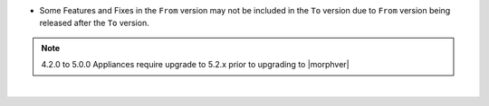 .. raw:: html
   
   <div style="overflow-x:scroll;">
   <style type="text/css">
   .tg  {border-collapse:collapse;border-spacing:0;}
   .tg td{border-color:white;border-style:solid;border-width:1px;font-family:Arial, sans-serif;font-size:14px;
     overflow:hidden;padding:10px 13px;word-break:normal;}
   .tg th{border-color:white;border-style:solid;border-width:1px;font-family:Arial, sans-serif;font-size:14px;
     font-weight:normal;overflow:hidden;padding:10px 13px;word-break:normal;}
   .tg .tg-fr0y{background-color:#656565;border-color:inherit;color:#ffffff;text-align:left;vertical-align:top}
   .tg .orange{background-color:#ff8c00;border-color:inherit;color:#ffffff;text-align:center;vertical-align:top}
   .tg .tg-8fch{background-color:#1a8c2a;border-color:inherit;color:#ffffff;text-align:center;vertical-align:top}
   .tg .tg-af47{background-color:#ffffff;border-color:inherit;color:#000000;text-align:center;vertical-align:top}
   .tg .tg-orxw{background-color:#cb0000;border-color:inherit;color:#ffffff;text-align:left;vertical-align:top}
   .tg .tg-kw6a{border-color:inherit;color:#;text-align:left;vertical-align:top}
   .tg .tg-0qf3{background-color:#1a8c2a;border-color:inherit;color:#ffffff;text-align:left;vertical-align:top}
   .tg .tg-j8c8{background-color:#343434;border-color:inherit;color:#ffffff;text-align:left;vertical-align:top}
   .tg .tg-epna{background-color:#343434;border-color:inherit;color:#ffffff;text-align:center;vertical-align:top}
   .tg .tg-vkyz{background-color:#185a7d;border-color:inherit;color:#ffffff;text-align:left;vertical-align:top}
   .tg .tg-xy3e{background-color:#cb0000;border-color:inherit;color:#ffffff;text-align:center;vertical-align:top}
   .tg .tg-lent{background-color:#185a7d;border-color:inherit;color:#ffffff;text-align:center;vertical-align:top}
   .tg .tg-q1q4{background-color:#656565;border-color:inherit;color:#ffffff;text-align:center;vertical-align:top}
   .tg .tg-q1q4{background-color:#656565;border-color:inherit;color:#ffffff;text-align:center;vertical-align:top}
   </style>
   <table class="tg">
   <thead>
     <tr>
       <th class="tg-j8c8">From Version</th>
       <th class="tg-af47" colspan="20">To Verison</th>
     </tr>
   </thead>
     <tbody>
      <tr>
       <td class="tg-epna">4.2.0 - 5.0.0 →</td>
       <td class="tg-0qf3">5.2.0</td>
       <td class="tg-0qf3">5.2.1</td>
       <td class="tg-0qf3">5.2.2</td>
       <td class="tg-0qf3">5.2.3</td>
       <td class="tg-0qf3">5.2.4</td>
       <td class="tg-0qf3">5.2.5</td>
       <td class="tg-0qf3">5.2.6</td>
       <td class="tg-0qf3">5.2.7</td>
       <td class="tg-0qf3">5.2.8</td>
       <td class="tg-0qf3">5.2.9</td>
       <td class="tg-0qf3">5.2.10</td>
       <td class="tg-0qf3">5.2.11</td>
       <td class="tg-0qf3">5.2.12</td>
       <td class="tg-0qf3">5.3.0</td>
       <td class="tg-0qf3">5.3.1</td>
       <td class="tg-0qf3">5.3.2</td>
       <td class="tg-0qf3">5.3.3</td>
       <td class="tg-0qf3">5.3.4</td>
       <td class="tg-xy3e">5.4.0</td>
     </tr>
     <tr>
       <td class="tg-epna">5.2.0 →</td>
       <td class="tg-kw6a"></td>
       <td class="tg-0qf3">5.2.1</td>
       <td class="tg-0qf3">5.2.2</td>
       <td class="tg-0qf3">5.2.3</td>
       <td class="tg-0qf3">5.2.4</td>
       <td class="tg-0qf3">5.2.5</td>
       <td class="tg-0qf3">5.2.6</td>
       <td class="tg-0qf3">5.2.7</td>
       <td class="tg-0qf3">5.2.8</td>
       <td class="tg-0qf3">5.2.9</td>
       <td class="tg-0qf3">5.2.10</td>
       <td class="tg-0qf3">5.2.11</td>
       <td class="tg-0qf3">5.2.12</td>
       <td class="tg-0qf3">5.3.0</td>
       <td class="tg-0qf3">5.3.1</td>
       <td class="tg-0qf3">5.3.2</td>
       <td class="tg-0qf3">5.3.3</td>
       <td class="tg-0qf3">5.3.4</td>
       <td class="tg-0qf3">5.4.0</td>
     </tr>
     <tr>
       <td class="tg-epna">5.2.1 →</td>
       <td class="tg-fr0y"></td>
       <td class="tg-kw6a"></td>
       <td class="tg-0qf3">5.2.2</td>
       <td class="tg-0qf3">5.2.3</td>
       <td class="tg-0qf3">5.2.4</td>
       <td class="tg-0qf3">5.2.5</td>
       <td class="tg-0qf3">5.2.6</td>
       <td class="tg-0qf3">5.2.7</td>
       <td class="tg-0qf3">5.2.8</td>
       <td class="tg-0qf3">5.2.9</td>
       <td class="tg-0qf3">5.2.10</td>
       <td class="tg-0qf3">5.2.11</td>
       <td class="tg-0qf3">5.2.12</td>
       <td class="tg-0qf3">5.3.0</td>
       <td class="tg-0qf3">5.3.1</td>
       <td class="tg-0qf3">5.3.2</td>
       <td class="tg-0qf3">5.3.3</td>
       <td class="tg-0qf3">5.3.4</td>
       <td class="tg-0qf3">5.4.0</td>
     </tr>
     <tr>
       <td class="tg-epna">5.2.2 →</td>
       <td class="tg-fr0y"></td>
       <td class="tg-fr0y"></td>
       <td class="tg-kw6a"></td>
       <td class="tg-0qf3">5.2.3</td>
       <td class="tg-0qf3">5.2.4</td>
       <td class="tg-0qf3">5.2.5</td>
       <td class="tg-0qf3">5.2.6</td>
       <td class="tg-0qf3">5.2.7</td>
       <td class="tg-0qf3">5.2.8</td>
       <td class="tg-0qf3">5.2.9</td>
       <td class="tg-0qf3">5.2.10</td>
       <td class="tg-0qf3">5.2.11</td>
       <td class="tg-0qf3">5.2.12</td>
       <td class="tg-0qf3">5.3.0</td>
       <td class="tg-0qf3">5.3.1</td>
       <td class="tg-0qf3">5.3.2</td>
       <td class="tg-0qf3">5.3.3</td>
       <td class="tg-0qf3">5.3.4</td>
       <td class="tg-0qf3">5.4.0</td>
     </tr>
     <tr>
       <td class="tg-epna">5.2.3 →</td>
       <td class="tg-fr0y"></td>
       <td class="tg-fr0y"></td>
       <td class="tg-fr0y"></td>
       <td class="tg-kw6a"></td>
       <td class="tg-0qf3">5.2.4</td>
       <td class="tg-0qf3">5.2.5</td>
       <td class="tg-0qf3">5.2.6</td>
       <td class="tg-0qf3">5.2.7</td>
       <td class="tg-0qf3">5.2.8</td>
       <td class="tg-0qf3">5.2.9</td>
       <td class="tg-0qf3">5.2.10</td>
       <td class="tg-0qf3">5.2.11</td>
       <td class="tg-0qf3">5.2.12</td>
       <td class="tg-0qf3">5.3.0</td>
       <td class="tg-0qf3">5.3.1</td>
       <td class="tg-0qf3">5.3.2</td>
       <td class="tg-0qf3">5.3.3</td>
       <td class="tg-0qf3">5.3.4</td>
       <td class="tg-0qf3">5.4.0</td>
     </tr>
     <tr>
       <td class="tg-epna">5.2.4 →</td>
       <td class="tg-fr0y"></td>
       <td class="tg-fr0y"></td>
       <td class="tg-fr0y"></td>
       <td class="tg-fr0y"></td>
       <td class="tg-kw6a"></td>
       <td class="tg-0qf3">5.2.5</td>
       <td class="tg-0qf3">5.2.6</td>
       <td class="tg-0qf3">5.2.7</td>
       <td class="tg-0qf3">5.2.8</td>
       <td class="tg-0qf3">5.2.9</td>
       <td class="tg-0qf3">5.2.10</td>
       <td class="tg-0qf3">5.2.11</td>
       <td class="tg-0qf3">5.2.12</td>
       <td class="orange">5.3.0</td>
       <td class="tg-0qf3">5.3.1</td>
       <td class="tg-0qf3">5.3.2</td>
       <td class="tg-0qf3">5.3.3</td>
       <td class="tg-0qf3">5.3.4</td>
       <td class="tg-0qf3">5.4.0</td>
     </tr>
     <tr>
       <td class="tg-epna">5.2.5 →</td>
       <td class="tg-fr0y"></td>
       <td class="tg-fr0y"></td>
       <td class="tg-fr0y"></td>
       <td class="tg-fr0y"></td>
       <td class="tg-fr0y"></td>
       <td class="tg-kw6a"></td>
       <td class="tg-0qf3">5.2.6</td>
       <td class="tg-0qf3">5.2.7</td>
       <td class="tg-0qf3">5.2.8</td>
       <td class="tg-0qf3">5.2.9</td>
       <td class="tg-0qf3">5.2.10</td>
       <td class="tg-0qf3">5.2.11</td>
       <td class="tg-0qf3">5.2.12</td>
       <td class="orange">5.3.0</td>
       <td class="tg-0qf3">5.3.1</td>
       <td class="tg-0qf3">5.3.2</td>
       <td class="tg-0qf3">5.3.3</td>
       <td class="tg-0qf3">5.3.4</td>
       <td class="tg-0qf3">5.4.0</td>
     </tr>
     <tr>
       <td class="tg-epna">5.2.6 →</td>
       <td class="tg-fr0y"></td>
       <td class="tg-fr0y"></td>
       <td class="tg-fr0y"></td>
       <td class="tg-fr0y"></td>
       <td class="tg-fr0y"></td>
       <td class="tg-fr0y"></td>
       <td class="tg-kw6a"></td>
       <td class="tg-0qf3">5.2.7</td>
       <td class="tg-0qf3">5.2.8</td>
       <td class="tg-0qf3">5.2.9</td>
       <td class="tg-0qf3">5.2.10</td>
       <td class="tg-0qf3">5.2.11</td>
       <td class="tg-0qf3">5.2.12</td>
       <td class="orange">5.3.0</td>
       <td class="tg-0qf3">5.3.1</td>
       <td class="tg-0qf3">5.3.2</td>
       <td class="tg-0qf3">5.3.3</td>
       <td class="tg-0qf3">5.3.4</td>
       <td class="tg-0qf3">5.4.0</td>
     </tr>
     <tr>
       <td class="tg-epna">5.2.7 →</td>
       <td class="tg-fr0y"></td>
       <td class="tg-fr0y"></td>
       <td class="tg-fr0y"></td>
       <td class="tg-fr0y"></td>
       <td class="tg-fr0y"></td>
       <td class="tg-fr0y"></td>
       <td class="tg-fr0y"></td>
       <td class="tg-kw6a"></td>
       <td class="tg-0qf3">5.2.8</td>
       <td class="tg-0qf3">5.2.9</td>
       <td class="tg-0qf3">5.2.10</td>
       <td class="tg-0qf3">5.2.11</td>
       <td class="tg-0qf3">5.2.12</td>
       <td class="orange">5.3.0</td>
       <td class="tg-0qf3">5.3.1</td>
       <td class="tg-0qf3">5.3.2</td>
       <td class="tg-0qf3">5.3.3</td>
       <td class="tg-0qf3">5.3.4</td>
       <td class="tg-0qf3">5.4.0</td>
     </tr>
     <tr>
       <td class="tg-epna">5.2.8 →</td>
       <td class="tg-fr0y"></td>
       <td class="tg-fr0y"></td>
       <td class="tg-fr0y"></td>
       <td class="tg-fr0y"></td>
       <td class="tg-fr0y"></td>
       <td class="tg-fr0y"></td>
       <td class="tg-fr0y"></td>
       <td class="tg-fr0y"></td>
       <td class="tg-kw6a"></td>
       <td class="tg-0qf3">5.2.9</td>
       <td class="tg-0qf3">5.2.10</td>
       <td class="tg-0qf3">5.2.11</td>
       <td class="tg-0qf3">5.2.12</td>
       <td class="orange">5.3.0</td>
       <td class="orange">5.3.1</td>
       <td class="tg-0qf3">5.3.2</td>
       <td class="tg-0qf3">5.3.3</td>
       <td class="tg-0qf3">5.3.4</td>
       <td class="tg-0qf3">5.4.0</td>
     </tr>
     <tr>
       <td class="tg-epna">5.2.9 →</td>
       <td class="tg-fr0y"></td>
       <td class="tg-fr0y"></td>
       <td class="tg-fr0y"></td>
       <td class="tg-fr0y"></td>
       <td class="tg-fr0y"></td>
       <td class="tg-fr0y"></td>
       <td class="tg-fr0y"></td>
       <td class="tg-fr0y"></td>
       <td class="tg-fr0y"></td>
       <td class="tg-kw6a"></td>
       <td class="tg-0qf3">5.2.10</td>
       <td class="tg-0qf3">5.2.11</td>
       <td class="tg-0qf3">5.2.12</td>
       <td class="orange">5.3.0</td>
       <td class="orange">5.3.1</td>
       <td class="tg-0qf3">5.3.2</td>
       <td class="tg-0qf3">5.3.3</td>
       <td class="tg-0qf3">5.3.4</td>
       <td class="tg-0qf3">5.4.0</td>
     </tr>
     <tr>
       <td class="tg-epna">5.2.10 →</td>
       <td class="tg-fr0y"></td>
       <td class="tg-fr0y"></td>
       <td class="tg-fr0y"></td>
       <td class="tg-fr0y"></td>
       <td class="tg-fr0y"></td>
       <td class="tg-fr0y"></td>
       <td class="tg-fr0y"></td>
       <td class="tg-fr0y"></td>
       <td class="tg-fr0y"></td>
       <td class="tg-fr0y"></td>
       <td class="tg-kw6a"></td>
       <td class="tg-0qf3">5.2.11</td>
       <td class="tg-0qf3">5.2.12</td>
       <td class="orange">5.3.0</td>
       <td class="orange">5.3.1</td>
       <td class="tg-0qf3">5.3.2</td>
       <td class="tg-0qf3">5.3.3</td>
       <td class="tg-0qf3">5.3.4</td>
       <td class="tg-0qf3">5.4.0</td>
     </tr>
     <tr>
       <td class="tg-epna">5.2.11 →</td>
       <td class="tg-fr0y"></td>
       <td class="tg-fr0y"></td>
       <td class="tg-fr0y"></td>
       <td class="tg-fr0y"></td>
       <td class="tg-fr0y"></td>
       <td class="tg-fr0y"></td>
       <td class="tg-fr0y"></td>
       <td class="tg-fr0y"></td>
       <td class="tg-fr0y"></td>
       <td class="tg-fr0y"></td>
       <td class="tg-fr0y"></td>
       <td class="tg-kw6a"></td>
       <td class="tg-0qf3">5.2.12</td>
       <td class="tg-xy3e">5.3.0</td>
       <td class="tg-xy3e">5.3.1</td>
       <td class="tg-xy3e">5.3.2</td>
       <td class="tg-xy3e">5.3.3</td>
       <td class="tg-0qf3">5.3.4</td>
       <td class="tg-0qf3">5.4.0</td>
     </tr>
     <tr>
       <td class="tg-epna">5.2.12 →</td>
       <td class="tg-fr0y"></td>
       <td class="tg-fr0y"></td>
       <td class="tg-fr0y"></td>
       <td class="tg-fr0y"></td>
       <td class="tg-fr0y"></td>
       <td class="tg-fr0y"></td>
       <td class="tg-fr0y"></td>
       <td class="tg-fr0y"></td>
       <td class="tg-fr0y"></td>
       <td class="tg-fr0y"></td>
       <td class="tg-fr0y"></td>
       <td class="tg-fr0y"></td>
       <td class="tg-kw6a"></td>
       <td class="tg-xy3e">5.3.0</td>
       <td class="tg-xy3e">5.3.1</td>
       <td class="tg-xy3e">5.3.2</td>
       <td class="tg-xy3e">5.3.3</td>
       <td class="tg-0qf3">5.3.4</td>
       <td class="tg-0qf3">5.4.0</td>
     </tr>
     <tr>
       <td class="tg-epna">5.3.0 →</td>
       <td class="tg-fr0y"></td>
       <td class="tg-fr0y"></td>
       <td class="tg-fr0y"></td>
       <td class="tg-fr0y"></td>
       <td class="tg-fr0y"></td>
       <td class="tg-fr0y"></td>
       <td class="tg-fr0y"></td>
       <td class="tg-fr0y"></td>
       <td class="tg-fr0y"></td>
       <td class="tg-fr0y"></td>
       <td class="tg-fr0y"></td>
       <td class="tg-fr0y"></td>
       <td class="tg-fr0y"></td>
       <td class="tg-kw6a"></td>
       <td class="tg-0qf3">5.3.1</td>
       <td class="tg-0qf3">5.3.2</td>
       <td class="tg-0qf3">5.3.3</td>
       <td class="tg-0qf3">5.3.4</td>
       <td class="tg-0qf3">5.4.0</td>
     </tr>
     <tr>
       <td class="tg-epna">5.3.1 →</td>
       <td class="tg-fr0y"></td>
       <td class="tg-fr0y"></td>
       <td class="tg-fr0y"></td>
       <td class="tg-fr0y"></td>
       <td class="tg-fr0y"></td>
       <td class="tg-fr0y"></td>
       <td class="tg-fr0y"></td>
       <td class="tg-fr0y"></td>
       <td class="tg-fr0y"></td>
       <td class="tg-fr0y"></td>
       <td class="tg-fr0y"></td>
       <td class="tg-fr0y"></td>
       <td class="tg-fr0y"></td>
       <td class="tg-fr0y"></td>
       <td class="tg-kw6a"></td>
       <td class="tg-0qf3">5.3.2</td>
       <td class="tg-0qf3">5.3.3</td>
       <td class="tg-0qf3">5.3.4</td>
       <td class="tg-0qf3">5.4.0</td>
     </tr>
     <tr>
       <td class="tg-epna">5.3.2 →</td>
       <td class="tg-fr0y"></td>
       <td class="tg-fr0y"></td>
       <td class="tg-fr0y"></td>
       <td class="tg-fr0y"></td>
       <td class="tg-fr0y"></td>
       <td class="tg-fr0y"></td>
       <td class="tg-fr0y"></td>
       <td class="tg-fr0y"></td>
       <td class="tg-fr0y"></td>
       <td class="tg-fr0y"></td>
       <td class="tg-fr0y"></td>
       <td class="tg-fr0y"></td>
       <td class="tg-fr0y"></td>
       <td class="tg-fr0y"></td>
       <td class="tg-fr0y"></td>
       <td class="tg-kw6a"></td>
       <td class="tg-0qf3">5.3.3</td>
       <td class="tg-0qf3">5.3.4</td>
       <td class="tg-0qf3">5.4.0</td>
     </tr>
     <tr>
       <td class="tg-epna">5.3.3 →</td>
       <td class="tg-fr0y"></td>
       <td class="tg-fr0y"></td>
       <td class="tg-fr0y"></td>
       <td class="tg-fr0y"></td>
       <td class="tg-fr0y"></td>
       <td class="tg-fr0y"></td>
       <td class="tg-fr0y"></td>
       <td class="tg-fr0y"></td>
       <td class="tg-fr0y"></td>
       <td class="tg-fr0y"></td>
       <td class="tg-fr0y"></td>
       <td class="tg-fr0y"></td>
       <td class="tg-fr0y"></td>
       <td class="tg-fr0y"></td>
       <td class="tg-fr0y"></td>
       <td class="tg-fr0y"></td>
       <td class="tg-kw6a"></td>
       <td class="tg-0qf3">5.3.4</td>
       <td class="tg-0qf3">5.4.0</td>
     </tr>
     <tr>
       <td class="tg-epna">5.3.4 →</td>
       <td class="tg-fr0y"></td>
       <td class="tg-fr0y"></td>
       <td class="tg-fr0y"></td>
       <td class="tg-fr0y"></td>
       <td class="tg-fr0y"></td>
       <td class="tg-fr0y"></td>
       <td class="tg-fr0y"></td>
       <td class="tg-fr0y"></td>
       <td class="tg-fr0y"></td>
       <td class="tg-fr0y"></td>
       <td class="tg-fr0y"></td>
       <td class="tg-fr0y"></td>
       <td class="tg-fr0y"></td>
       <td class="tg-fr0y"></td>
       <td class="tg-fr0y"></td>
       <td class="tg-fr0y"></td>
       <td class="tg-fr0y"></td>
       <td class="tg-kw6a"></td>
       <td class="tg-0qf3">5.4.0</td>
     </tr>
     <tr>
       <td class="tg-8fch" colspan="31">Rolling Upgrade Supported</td>
     </tr>
     <tr>
       <td class="tg-lent" colspan="31">Non-Rolling Upgrade Supported</td>
     </tr>
     <tr>
       <td class="orange" colspan="31">Upgrade Not Recommended*</td>
     </tr>
     <tr>
       <td class="tg-xy3e" colspan="31">Upgrade Not Supported</td>
     </tr>
     <tr>
       <td class="tg-q1q4" colspan="31">Downgrade Not Supported</td>
     </tr>
   </tbody>
   </table>
   </div>

* Some Features and Fixes in the ``From`` version may not be included in the ``To`` version due to ``From`` version being released after the ``To`` version.

.. note:: 4.2.0 to 5.0.0 Appliances require upgrade to 5.2.x prior to upgrading to |morphver|


|
